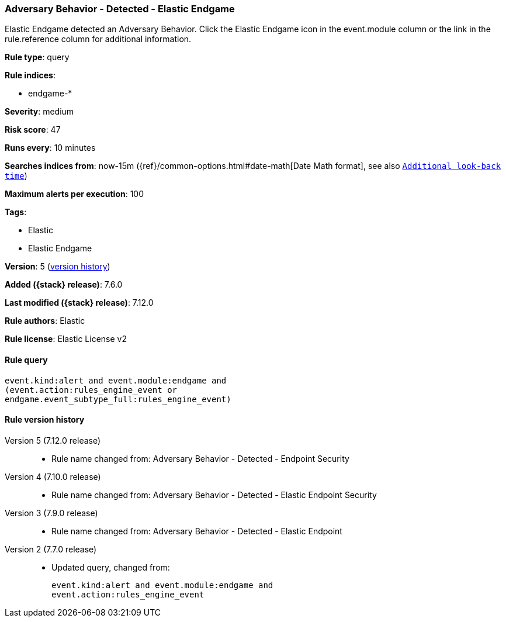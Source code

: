 [[adversary-behavior-detected-elastic-endgame]]
=== Adversary Behavior - Detected - Elastic Endgame

Elastic Endgame detected an Adversary Behavior. Click the Elastic Endgame icon in the event.module column or the link in the rule.reference column for additional information.

*Rule type*: query

*Rule indices*:

* endgame-*

*Severity*: medium

*Risk score*: 47

*Runs every*: 10 minutes

*Searches indices from*: now-15m ({ref}/common-options.html#date-math[Date Math format], see also <<rule-schedule, `Additional look-back time`>>)

*Maximum alerts per execution*: 100

*Tags*:

* Elastic
* Elastic Endgame

*Version*: 5 (<<adversary-behavior-detected-elastic-endgame-history, version history>>)

*Added ({stack} release)*: 7.6.0

*Last modified ({stack} release)*: 7.12.0

*Rule authors*: Elastic

*Rule license*: Elastic License v2

==== Rule query


[source,js]
----------------------------------
event.kind:alert and event.module:endgame and
(event.action:rules_engine_event or
endgame.event_subtype_full:rules_engine_event)
----------------------------------


[[adversary-behavior-detected-elastic-endgame-history]]
==== Rule version history

Version 5 (7.12.0 release)::
* Rule name changed from: Adversary Behavior - Detected - Endpoint Security
Version 4 (7.10.0 release)::
* Rule name changed from: Adversary Behavior - Detected - Elastic Endpoint Security
Version 3 (7.9.0 release)::
* Rule name changed from: Adversary Behavior - Detected - Elastic Endpoint
Version 2 (7.7.0 release)::
* Updated query, changed from:
+
[source, js]
----------------------------------
event.kind:alert and event.module:endgame and
event.action:rules_engine_event
----------------------------------

